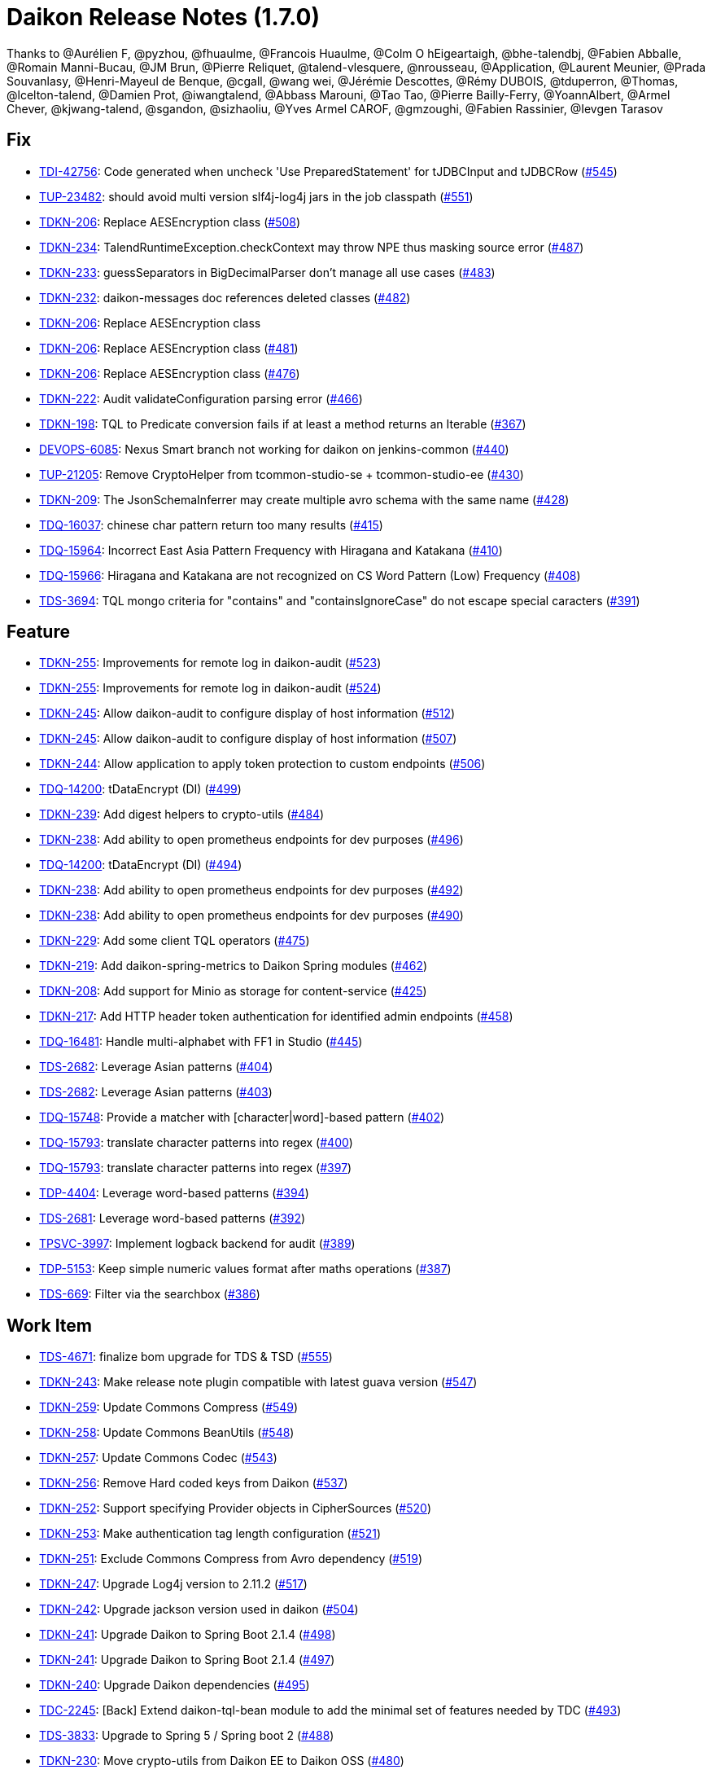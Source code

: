= Daikon Release Notes (1.7.0)

Thanks to @Aurélien F, @pyzhou, @fhuaulme, @Francois Huaulme, @Colm O hEigeartaigh, @bhe-talendbj, @Fabien Abballe, @Romain Manni-Bucau, @JM Brun, @Pierre Reliquet, @talend-vlesquere, @nrousseau, @Application, @Laurent Meunier, @Prada Souvanlasy, @Henri-Mayeul de Benque, @cgall, @wang wei, @Jérémie Descottes, @Rémy DUBOIS, @tduperron, @Thomas, @lcelton-talend, @Damien Prot, @iwangtalend, @Abbass Marouni, @Tao Tao, @Pierre Bailly-Ferry, @YoannAlbert, @Armel Chever, @kjwang-talend, @sgandon, @sizhaoliu, @Yves Armel CAROF, @gmzoughi, @Fabien Rassinier, @Ievgen Tarasov

== Fix
- link:https://jira.talendforge.org/browse/TDI-42756[TDI-42756]: Code generated when uncheck 'Use PreparedStatement' for tJDBCInput and tJDBCRow (link:https://github.com/Talend/daikon/pull/545[#545])
- link:https://jira.talendforge.org/browse/TUP-23482[TUP-23482]: should avoid multi version slf4j-log4j jars in the job classpath (link:https://github.com/Talend/daikon/pull/551[#551])
- link:https://jira.talendforge.org/browse/TDKN-206[TDKN-206]: Replace AESEncryption class (link:https://github.com/Talend/daikon/pull/508[#508])
- link:https://jira.talendforge.org/browse/TDKN-234[TDKN-234]: TalendRuntimeException.checkContext may throw NPE thus masking source error (link:https://github.com/Talend/daikon/pull/487[#487])
- link:https://jira.talendforge.org/browse/TDKN-233[TDKN-233]: guessSeparators in BigDecimalParser don't manage all use cases (link:https://github.com/Talend/daikon/pull/483[#483])
- link:https://jira.talendforge.org/browse/TDKN-232[TDKN-232]: daikon-messages doc references deleted classes (link:https://github.com/Talend/daikon/pull/482[#482])
- link:https://jira.talendforge.org/browse/TDKN-206[TDKN-206]: Replace AESEncryption class
- link:https://jira.talendforge.org/browse/TDKN-206[TDKN-206]: Replace AESEncryption class (link:https://github.com/Talend/daikon/pull/481[#481])
- link:https://jira.talendforge.org/browse/TDKN-206[TDKN-206]: Replace AESEncryption class (link:https://github.com/Talend/daikon/pull/476[#476])
- link:https://jira.talendforge.org/browse/TDKN-222[TDKN-222]: Audit validateConfiguration parsing error (link:https://github.com/Talend/daikon/pull/466[#466])
- link:https://jira.talendforge.org/browse/TDKN-198[TDKN-198]: TQL to Predicate conversion fails if at least a method returns an Iterable (link:https://github.com/Talend/daikon/pull/367[#367])
- link:https://jira.talendforge.org/browse/DEVOPS-6085[DEVOPS-6085]: Nexus Smart branch not working for daikon on jenkins-common (link:https://github.com/Talend/daikon/pull/440[#440])
- link:https://jira.talendforge.org/browse/TUP-21205[TUP-21205]: Remove CryptoHelper from tcommon-studio-se + tcommon-studio-ee (link:https://github.com/Talend/daikon/pull/430[#430])
- link:https://jira.talendforge.org/browse/TDKN-209[TDKN-209]: The JsonSchemaInferrer may create multiple avro schema with the same name (link:https://github.com/Talend/daikon/pull/428[#428])
- link:https://jira.talendforge.org/browse/TDQ-16037[TDQ-16037]: chinese char pattern return too many results (link:https://github.com/Talend/daikon/pull/415[#415])
- link:https://jira.talendforge.org/browse/TDQ-15964[TDQ-15964]: Incorrect East Asia Pattern Frequency with Hiragana and Katakana (link:https://github.com/Talend/daikon/pull/410[#410])
- link:https://jira.talendforge.org/browse/TDQ-15966[TDQ-15966]: Hiragana and Katakana are not recognized on CS Word Pattern (Low) Frequency (link:https://github.com/Talend/daikon/pull/408[#408])
- link:https://jira.talendforge.org/browse/TDS-3694[TDS-3694]: TQL mongo criteria for "contains" and "containsIgnoreCase" do not escape special caracters (link:https://github.com/Talend/daikon/pull/391[#391])

== Feature
- link:https://jira.talendforge.org/browse/TDKN-255[TDKN-255]: Improvements for remote log in daikon-audit (link:https://github.com/Talend/daikon/pull/523[#523])
- link:https://jira.talendforge.org/browse/TDKN-255[TDKN-255]: Improvements for remote log in daikon-audit (link:https://github.com/Talend/daikon/pull/524[#524])
- link:https://jira.talendforge.org/browse/TDKN-245[TDKN-245]: Allow daikon-audit to configure display of host information (link:https://github.com/Talend/daikon/pull/512[#512])
- link:https://jira.talendforge.org/browse/TDKN-245[TDKN-245]: Allow daikon-audit to configure display of host information (link:https://github.com/Talend/daikon/pull/507[#507])
- link:https://jira.talendforge.org/browse/TDKN-244[TDKN-244]: Allow application to apply token protection to custom endpoints (link:https://github.com/Talend/daikon/pull/506[#506])
- link:https://jira.talendforge.org/browse/TDQ-14200[TDQ-14200]: tDataEncrypt (DI) (link:https://github.com/Talend/daikon/pull/499[#499])
- link:https://jira.talendforge.org/browse/TDKN-239[TDKN-239]: Add digest helpers to crypto-utils (link:https://github.com/Talend/daikon/pull/484[#484])
- link:https://jira.talendforge.org/browse/TDKN-238[TDKN-238]: Add ability to open prometheus endpoints for dev purposes (link:https://github.com/Talend/daikon/pull/496[#496])
- link:https://jira.talendforge.org/browse/TDQ-14200[TDQ-14200]: tDataEncrypt (DI) (link:https://github.com/Talend/daikon/pull/494[#494])
- link:https://jira.talendforge.org/browse/TDKN-238[TDKN-238]: Add ability to open prometheus endpoints for dev purposes (link:https://github.com/Talend/daikon/pull/492[#492])
- link:https://jira.talendforge.org/browse/TDKN-238[TDKN-238]: Add ability to open prometheus endpoints for dev purposes (link:https://github.com/Talend/daikon/pull/490[#490])
- link:https://jira.talendforge.org/browse/TDKN-229[TDKN-229]: Add some client TQL operators (link:https://github.com/Talend/daikon/pull/475[#475])
- link:https://jira.talendforge.org/browse/TDKN-219[TDKN-219]: Add daikon-spring-metrics to Daikon Spring modules (link:https://github.com/Talend/daikon/pull/462[#462])
- link:https://jira.talendforge.org/browse/TDKN-208[TDKN-208]: Add support for Minio as storage for content-service (link:https://github.com/Talend/daikon/pull/425[#425])
- link:https://jira.talendforge.org/browse/TDKN-217[TDKN-217]: Add HTTP header token authentication for identified admin endpoints (link:https://github.com/Talend/daikon/pull/458[#458])
- link:https://jira.talendforge.org/browse/TDQ-16481[TDQ-16481]: Handle multi-alphabet with FF1 in Studio (link:https://github.com/Talend/daikon/pull/445[#445])
- link:https://jira.talendforge.org/browse/TDS-2682[TDS-2682]: Leverage Asian patterns (link:https://github.com/Talend/daikon/pull/404[#404])
- link:https://jira.talendforge.org/browse/TDS-2682[TDS-2682]: Leverage Asian patterns (link:https://github.com/Talend/daikon/pull/403[#403])
- link:https://jira.talendforge.org/browse/TDQ-15748[TDQ-15748]: Provide a matcher with [character|word]-based pattern (link:https://github.com/Talend/daikon/pull/402[#402])
- link:https://jira.talendforge.org/browse/TDQ-15793[TDQ-15793]: translate character patterns into regex (link:https://github.com/Talend/daikon/pull/400[#400])
- link:https://jira.talendforge.org/browse/TDQ-15793[TDQ-15793]: translate character patterns into regex (link:https://github.com/Talend/daikon/pull/397[#397])
- link:https://jira.talendforge.org/browse/TDP-4404[TDP-4404]: Leverage word-based patterns (link:https://github.com/Talend/daikon/pull/394[#394])
- link:https://jira.talendforge.org/browse/TDS-2681[TDS-2681]: Leverage word-based patterns (link:https://github.com/Talend/daikon/pull/392[#392])
- link:https://jira.talendforge.org/browse/TPSVC-3997[TPSVC-3997]: Implement logback backend for audit (link:https://github.com/Talend/daikon/pull/389[#389])
- link:https://jira.talendforge.org/browse/TDP-5153[TDP-5153]: Keep simple numeric values format after maths operations (link:https://github.com/Talend/daikon/pull/387[#387])
- link:https://jira.talendforge.org/browse/TDS-669[TDS-669]: Filter via the searchbox (link:https://github.com/Talend/daikon/pull/386[#386])

== Work Item
- link:https://jira.talendforge.org/browse/TDS-4671[TDS-4671]: finalize bom upgrade for TDS & TSD (link:https://github.com/Talend/daikon/pull/555[#555])
- link:https://jira.talendforge.org/browse/TDKN-243[TDKN-243]: Make release note plugin compatible with latest guava version (link:https://github.com/Talend/daikon/pull/547[#547])
- link:https://jira.talendforge.org/browse/TDKN-259[TDKN-259]: Update Commons Compress (link:https://github.com/Talend/daikon/pull/549[#549])
- link:https://jira.talendforge.org/browse/TDKN-258[TDKN-258]: Update Commons BeanUtils (link:https://github.com/Talend/daikon/pull/548[#548])
- link:https://jira.talendforge.org/browse/TDKN-257[TDKN-257]: Update Commons Codec (link:https://github.com/Talend/daikon/pull/543[#543])
- link:https://jira.talendforge.org/browse/TDKN-256[TDKN-256]: Remove Hard coded keys from Daikon (link:https://github.com/Talend/daikon/pull/537[#537])
- link:https://jira.talendforge.org/browse/TDKN-252[TDKN-252]: Support specifying Provider objects in CipherSources (link:https://github.com/Talend/daikon/pull/520[#520])
- link:https://jira.talendforge.org/browse/TDKN-253[TDKN-253]: Make authentication tag length configuration (link:https://github.com/Talend/daikon/pull/521[#521])
- link:https://jira.talendforge.org/browse/TDKN-251[TDKN-251]: Exclude Commons Compress from Avro dependency (link:https://github.com/Talend/daikon/pull/519[#519])
- link:https://jira.talendforge.org/browse/TDKN-247[TDKN-247]: Upgrade Log4j version to 2.11.2 (link:https://github.com/Talend/daikon/pull/517[#517])
- link:https://jira.talendforge.org/browse/TDKN-242[TDKN-242]: Upgrade jackson version used in daikon (link:https://github.com/Talend/daikon/pull/504[#504])
- link:https://jira.talendforge.org/browse/TDKN-241[TDKN-241]: Upgrade Daikon to Spring Boot 2.1.4 (link:https://github.com/Talend/daikon/pull/498[#498])
- link:https://jira.talendforge.org/browse/TDKN-241[TDKN-241]: Upgrade Daikon to Spring Boot 2.1.4 (link:https://github.com/Talend/daikon/pull/497[#497])
- link:https://jira.talendforge.org/browse/TDKN-240[TDKN-240]: Upgrade Daikon dependencies (link:https://github.com/Talend/daikon/pull/495[#495])
- link:https://jira.talendforge.org/browse/TDC-2245[TDC-2245]: [Back] Extend daikon-tql-bean module to add the minimal set of features needed by TDC (link:https://github.com/Talend/daikon/pull/493[#493])
- link:https://jira.talendforge.org/browse/TDS-3833[TDS-3833]: Upgrade to Spring 5 / Spring boot 2 (link:https://github.com/Talend/daikon/pull/488[#488])
- link:https://jira.talendforge.org/browse/TDKN-230[TDKN-230]: Move crypto-utils from Daikon EE to Daikon OSS (link:https://github.com/Talend/daikon/pull/480[#480])
- link:https://jira.talendforge.org/browse/TDKN-228[TDKN-228]: Upgrade Guava to 25.1-JRE (link:https://github.com/Talend/daikon/pull/479[#479])
- link:https://jira.talendforge.org/browse/TDKN-227[TDKN-227]: [Java 11 support] Need an update of commons-lang3 version (link:https://github.com/Talend/daikon/pull/477[#477])
- link:https://jira.talendforge.org/browse/TDKN-224[TDKN-224]: Add a method to return the absolute file path in DeletableResource (link:https://github.com/Talend/daikon/pull/473[#473])
- link:https://jira.talendforge.org/browse/TDKN-224[TDKN-224]: Add a method to return the absolute file path in DeletableResource (link:https://github.com/Talend/daikon/pull/470[#470])
- link:https://jira.talendforge.org/browse/TDKN-225[TDKN-225]: Align Spring Cloud version with Talend Service Base Images (link:https://github.com/Talend/daikon/pull/471[#471])
- link:https://jira.talendforge.org/browse/TDKN-220[TDKN-220]: Make audit context immutable (link:https://github.com/Talend/daikon/pull/421[#421])
- link:https://jira.talendforge.org/browse/TDKN-214[TDKN-214]: Update Jackson
- link:https://jira.talendforge.org/browse/TDKN-212[TDKN-212]: Migration Sprinboot 2 (link:https://github.com/Talend/daikon/pull/434[#434])
- link:https://jira.talendforge.org/browse/TDKN-214[TDKN-214]: Update Jackson (link:https://github.com/Talend/daikon/pull/436[#436])
- link:https://jira.talendforge.org/browse/TFD-6171[TFD-6171]: Adapt Kafka messages to enable easier consumption by external services (link:https://github.com/Talend/daikon/pull/435[#435])
- link:https://jira.talendforge.org/browse/TDKN-213[TDKN-213]: Daikon exception is not an OSGI plugin (link:https://github.com/Talend/daikon/pull/432[#432])
- link:https://jira.talendforge.org/browse/TDC-1373[TDC-1373]: Extract dyn log endpoints from dataset to common lib (link:https://github.com/Talend/daikon/pull/426[#426])
- link:https://jira.talendforge.org/browse/TDKN-207[TDKN-207]: Externalize exceptions on their own library (link:https://github.com/Talend/daikon/pull/424[#424])
- link:https://jira.talendforge.org/browse/TDKN-205[TDKN-205]: Valid security token is displayed in Kafka logs  (link:https://github.com/Talend/daikon/pull/422[#422])
- link:https://jira.talendforge.org/browse/TDKN-204[TDKN-204]: Security fixes for daikon librairies (link:https://github.com/Talend/daikon/pull/411[#411])
- link:https://jira.talendforge.org/browse/TDQ-15990[TDQ-15990]: Replace chinese characters with most frequent ones (link:https://github.com/Talend/daikon/pull/409[#409])
- link:https://jira.talendforge.org/browse/TDKN-202[TDKN-202]: Add a dot to the end of message in daikon-audit (link:https://github.com/Talend/daikon/pull/399[#399])
- link:https://jira.talendforge.org/browse/TDQ-15975[TDQ-15975]: adapt small/high japanese char-patterns (link:https://github.com/Talend/daikon/pull/407[#407])
- link:https://jira.talendforge.org/browse/TDQ-15761[TDQ-15761]: translate word patterns into mongo/regex patterns (link:https://github.com/Talend/daikon/pull/395[#395])
- link:https://jira.talendforge.org/browse/TDQ-15761[TDQ-15761]: translate word patterns into mongo/regex patterns (link:https://github.com/Talend/daikon/pull/393[#393])

== Other
- link:https://jira.talendforge.org/browse/TDP-7278[TDP-7278]: Update to Daikon 1.x (link:https://github.com/Talend/daikon/pull/530[#530])
- link:https://jira.talendforge.org/browse/TDP-7278[TDP-7278]: Update to Daikon 1.x (link:https://github.com/Talend/daikon/pull/529[#529])
- link:https://jira.talendforge.org/browse/TDP-7278[TDP-7278]: Update to Daikon 1.x (link:https://github.com/Talend/daikon/pull/528[#528])
- link:https://jira.talendforge.org/browse/TESB-23714[TESB-23714]: Define the reason for failed test suites in run #140 (link:https://github.com/Talend/daikon/pull/406[#406])
- link:https://jira.talendforge.org/browse/TESB-23714[TESB-23714]: Define the reason for failed test suites in run #140 (link:https://github.com/Talend/daikon/pull/405[#405])
- chore(build): Fix case sensitive version number.
- feat(encryption) Provide helpers to ease encryption migration  (link:https://github.com/Talend/daikon/pull/546[#546])
- chore(clean up) Remove a leftover test file.
- Trivial fix to avoid creating a File object twice  (link:https://github.com/Talend/daikon/pull/544[#544])
- chore(crypto-utils) Adds a OSGI bundle for crypto-utils module.  (link:https://github.com/Talend/daikon/pull/540[#540])
- Chore: fix cycle dependency injection  (link:https://github.com/Talend/daikon/pull/525[#525])
- chore(crypto): Re-use File object  (link:https://github.com/Talend/daikon/pull/518[#518])
- chore(audit): don't use jaxb to create a base64 since dependency is no more there OOTB  (link:https://github.com/Talend/daikon/pull/522[#522])
- fix(logs): Make the KeyValuePair per logger  (link:https://github.com/Talend/daikon/pull/516[#516])
- chore(build): Build fixes for 1.4.0 build  (link:https://github.com/Talend/daikon/pull/514[#514])
- feat(): make LocalDeletableResource public   (link:https://github.com/Talend/daikon/pull/511[#511])
- feat(): make LocalResourceResolver public  (link:https://github.com/Talend/daikon/pull/509[#509])
- Remove unused dependencies from compile scope  (link:https://github.com/Talend/daikon/pull/505[#505])
- Add from CRD thisisatest
- Add from CRD thisisatest
- Add from CRD thisisatest
- chore(clean-up): Fix incorrect code format.
- chore(build) add project name as optional parameter in the documentation  (link:https://github.com/Talend/daikon/pull/485[#485])
- Update 1.1.0.adoc
- Update 1.1.0.adoc
- chore(build): Incorrect format in content-service-journal.
- chore(build): Change .m2 repository directory to force refresh.
- feat: use markers to dynamically populate some custom info (Logback only)  (link:https://github.com/Talend/daikon/pull/478[#478])
- chore(): Minor code style improvements in TQL -> Bean  (link:https://github.com/Talend/daikon/pull/468[#468])
- fix Readme links  (link:https://github.com/Talend/daikon/pull/465[#465])
- doc(TQL): Update client readme  (link:https://github.com/Talend/daikon/pull/463[#463])
- fix(TDKN/218) Ensure a missing SUN_BOOT_CLASS_PATH does not lead to a NPE in SunOracleStandardPropertiesStrategy  (link:https://github.com/Talend/daikon/pull/460[#460])
- Fix readme about log correlation and custom fields  (link:https://github.com/Talend/daikon/pull/456[#456])
- chore(build) Update version of play2-maven-plugin  (link:https://github.com/Talend/daikon/pull/459[#459])
- chore(): Fix wrong link in PR template.
- chore(build): Remove remaining reference to service module
- Removing duplicate dependency  (link:https://github.com/Talend/daikon/pull/446[#446])
- chore : Update dynamic log component  (link:https://github.com/Talend/daikon/pull/444[#444])
- Added repository webhook, remove polling  (link:https://github.com/Talend/daikon/pull/443[#443])
- Use 64-bit Maven builder image (required by content-service-journal-mongo)  (link:https://github.com/Talend/daikon/pull/441[#441])
- Fix non-PR build  (link:https://github.com/Talend/daikon/pull/442[#442])
- chore(build): Use Jenkinsfile for Daikon build  (link:https://github.com/Talend/daikon/pull/417[#417])
- Fix : Fix module daikon.scala in pom.xml in daikon  (link:https://github.com/Talend/daikon/pull/427[#427])
- Kjwang/feat tup 20282 job signature and verification junit  (link:https://github.com/Talend/daikon/pull/419[#419])
- doc(readme): add codify code coverage.
- chore: separate plugin from plugin management  (link:https://github.com/Talend/daikon/pull/414[#414])
- feat(2681): Correct incompatibility between mongo and Fongo for regex…  (link:https://github.com/Talend/daikon/pull/398[#398])
- feat(2681): Add tests.  (link:https://github.com/Talend/daikon/pull/396[#396])
- Kjwang/feat tup 20282 job signature and verification  (link:https://github.com/Talend/daikon/pull/388[#388])
